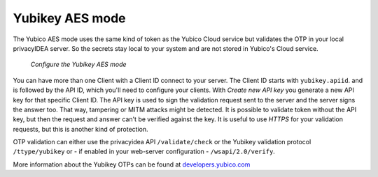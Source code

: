 
.. _yubikey_token_config:

Yubikey AES mode
................

.. index:: Yubikey AES mode

The Yubico AES mode uses the same kind of token as the Yubico Cloud service
but validates the OTP in your local privacyIDEA server. So the secrets
stay local to your system and are not stored in Yubico's Cloud service.

.. figure:: images/yubikey.png
   :width: 500

   *Configure the Yubikey AES mode*

You can have more than one Client with a Client ID connect to your server.
The Client ID starts with ``yubikey.apiid``. and is followed by the API ID,
which you'll need to configure your clients.
With *Create new API key* you generate a new API key for that specific
Client ID. The API key is used to sign the validation request sent to the
server and the server signs the answer too. That way, tampering or
MITM attacks might be detected. It is possible to validate token without
the API key, but then the request and answer can't be verified against
the key. It is useful to use *HTTPS* for your validation requests, but
this is another kind of protection.

OTP validation can either use the privacyidea API ``/validate/check`` or
the Yubikey validation protocol ``/ttype/yubikey`` or - if enabled in
your web-server configuration - ``/wsapi/2.0/verify``.

More information about the Yubikey OTPs can be found at `developers.yubico.com`_

.. _developers.yubico.com: https://developers.yubico.com/OTP/OTPs_Explained.html
